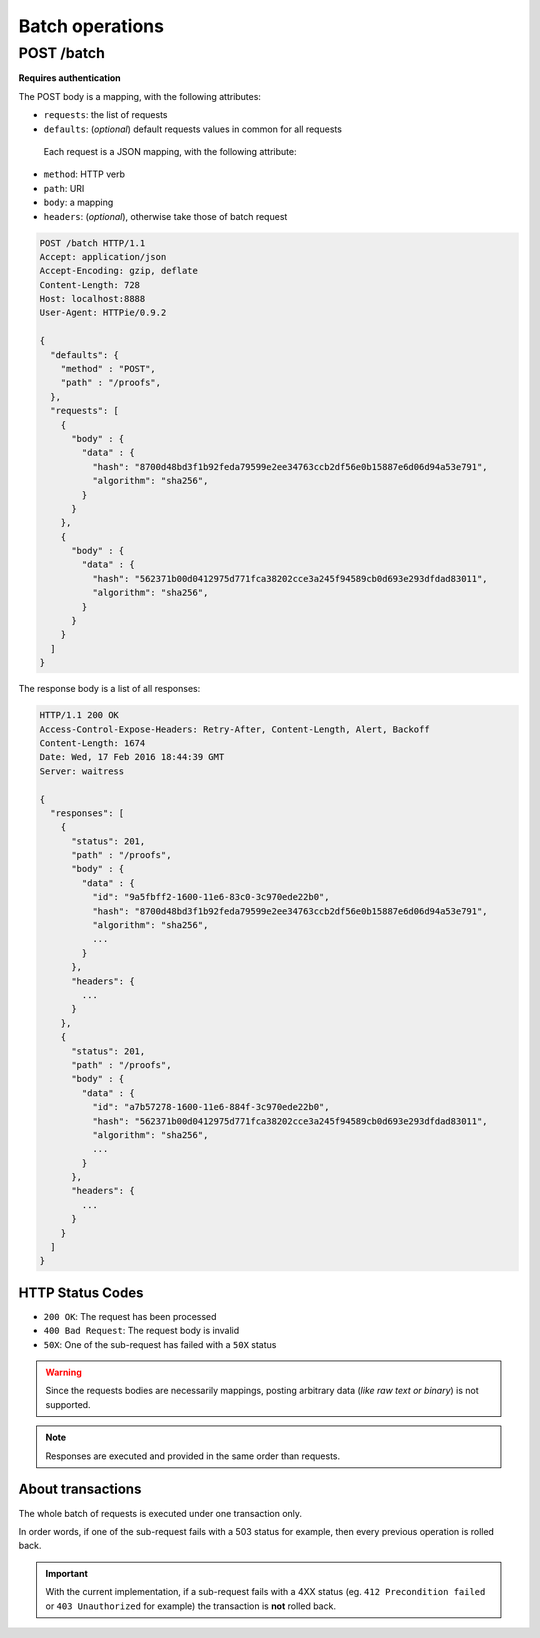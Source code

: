 ################
Batch operations
################

.. _batch:

POST /batch
===========

**Requires authentication**

The POST body is a mapping, with the following attributes:

- ``requests``: the list of requests
- ``defaults``: (*optional*) default requests values in common for all requests

 Each request is a JSON mapping, with the following attribute:

- ``method``: HTTP verb
- ``path``: URI
- ``body``: a mapping
- ``headers``: (*optional*), otherwise take those of batch request


.. code-block:: http

    POST /batch HTTP/1.1
    Accept: application/json
    Accept-Encoding: gzip, deflate
    Content-Length: 728
    Host: localhost:8888
    User-Agent: HTTPie/0.9.2

    {
      "defaults": {
        "method" : "POST",
        "path" : "/proofs",
      },
      "requests": [
        {
          "body" : {
            "data" : {
              "hash": "8700d48bd3f1b92feda79599e2ee34763ccb2df56e0b15887e6d06d94a53e791",
              "algorithm": "sha256",
            }
          }
        },
        {
          "body" : {
            "data" : {
              "hash": "562371b00d0412975d771fca38202cce3a245f94589cb0d693e293dfdad83011",
              "algorithm": "sha256",
            }
          }
        }
      ]
    }


The response body is a list of all responses:

.. code-block:: http

    HTTP/1.1 200 OK
    Access-Control-Expose-Headers: Retry-After, Content-Length, Alert, Backoff
    Content-Length: 1674
    Date: Wed, 17 Feb 2016 18:44:39 GMT
    Server: waitress

    {
      "responses": [
        {
          "status": 201,
          "path" : "/proofs",
          "body" : {
            "data" : {
              "id": "9a5fbff2-1600-11e6-83c0-3c970ede22b0",
              "hash": "8700d48bd3f1b92feda79599e2ee34763ccb2df56e0b15887e6d06d94a53e791",
              "algorithm": "sha256",
              ...
            }
          },
          "headers": {
            ...
          }
        },
        {
          "status": 201,
          "path" : "/proofs",
          "body" : {
            "data" : {
              "id": "a7b57278-1600-11e6-884f-3c970ede22b0",
              "hash": "562371b00d0412975d771fca38202cce3a245f94589cb0d693e293dfdad83011",
              "algorithm": "sha256",
              ...
            }
          },
          "headers": {
            ...
          }
        }
      ]
    }

HTTP Status Codes
-----------------

* ``200 OK``: The request has been processed
* ``400 Bad Request``: The request body is invalid
* ``50X``: One of the sub-request has failed with a ``50X`` status

.. warning::

    Since the requests bodies are necessarily mappings, posting arbitrary data
    (*like raw text or binary*) is not supported.

.. note::

     Responses are executed and provided in the same order than requests.


About transactions
------------------

The whole batch of requests is executed under one transaction only.

In order words, if one of the sub-request fails with a 503 status for example, then
every previous operation is rolled back.

.. important::

    With the current implementation, if a sub-request fails with a 4XX status
    (eg. ``412 Precondition failed`` or ``403 Unauthorized`` for example) the
    transaction is **not** rolled back.
